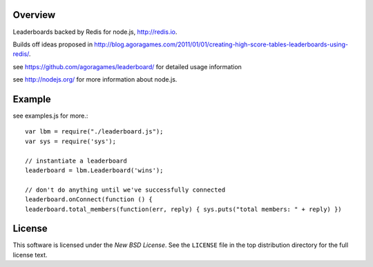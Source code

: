 Overview
========

Leaderboards backed by Redis for node.js, http://redis.io.

Builds off ideas proposed in http://blog.agoragames.com/2011/01/01/creating-high-score-tables-leaderboards-using-redis/.

see https://github.com/agoragames/leaderboard/ for detailed usage information

see http://nodejs.org/ for more information about node.js.


Example
=======

see examples.js for more.::

  var lbm = require("./leaderboard.js");
  var sys = require('sys');
  
  // instantiate a leaderboard
  leaderboard = lbm.Leaderboard('wins');
  
  // don't do anything until we've successfully connected
  leaderboard.onConnect(function () {
  leaderboard.total_members(function(err, reply) { sys.puts("total members: " + reply) })


.. _license:

License
=======

This software is licensed under the `New BSD License`. See the ``LICENSE``
file in the top distribution directory for the full license text.

